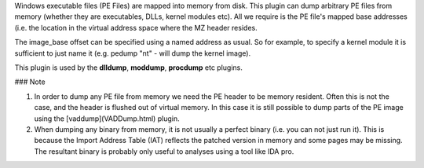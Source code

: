 
Windows executable files (PE Files) are mapped into memory from disk. This
plugin can dump arbitrary PE files from memory (whether they are executables,
DLLs, kernel modules etc). All we require is the PE file's mapped base addresses
(i.e. the location in the virtual address space where the MZ header resides.

The image_base offset can be specified using a named address as usual. So for
example, to specify a kernel module it is sufficient to just name it
(e.g. pedump "nt" - will dump the kernel image).

This plugin is used by the **dlldump**, **moddump**, **procdump** etc plugins.

### Note

1. In order to dump any PE file from memory we need the PE header to be memory
   resident. Often this is not the case, and the header is flushed out of
   virtual memory. In this case it is still possible to dump parts of the PE
   image using the [vaddump](VADDump.html) plugin.

2. When dumping any binary from memory, it is not usually a perfect binary
   (i.e. you can not just run it). This is because the Import Address Table
   (IAT) reflects the patched version in memory and some pages may be
   missing. The resultant binary is probably only useful to analyses using a
   tool like IDA pro.


